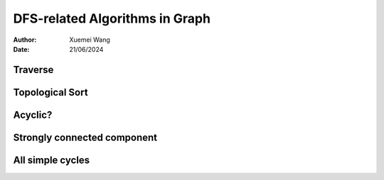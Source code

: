 ################################################################################
DFS-related Algorithms in Graph
################################################################################

:Author: Xuemei Wang
:Date: 21/06/2024


Traverse
################################################################################


Topological Sort
################################################################################


Acyclic?
################################################################################

Strongly connected component
################################################################################


All simple cycles
################################################################################
